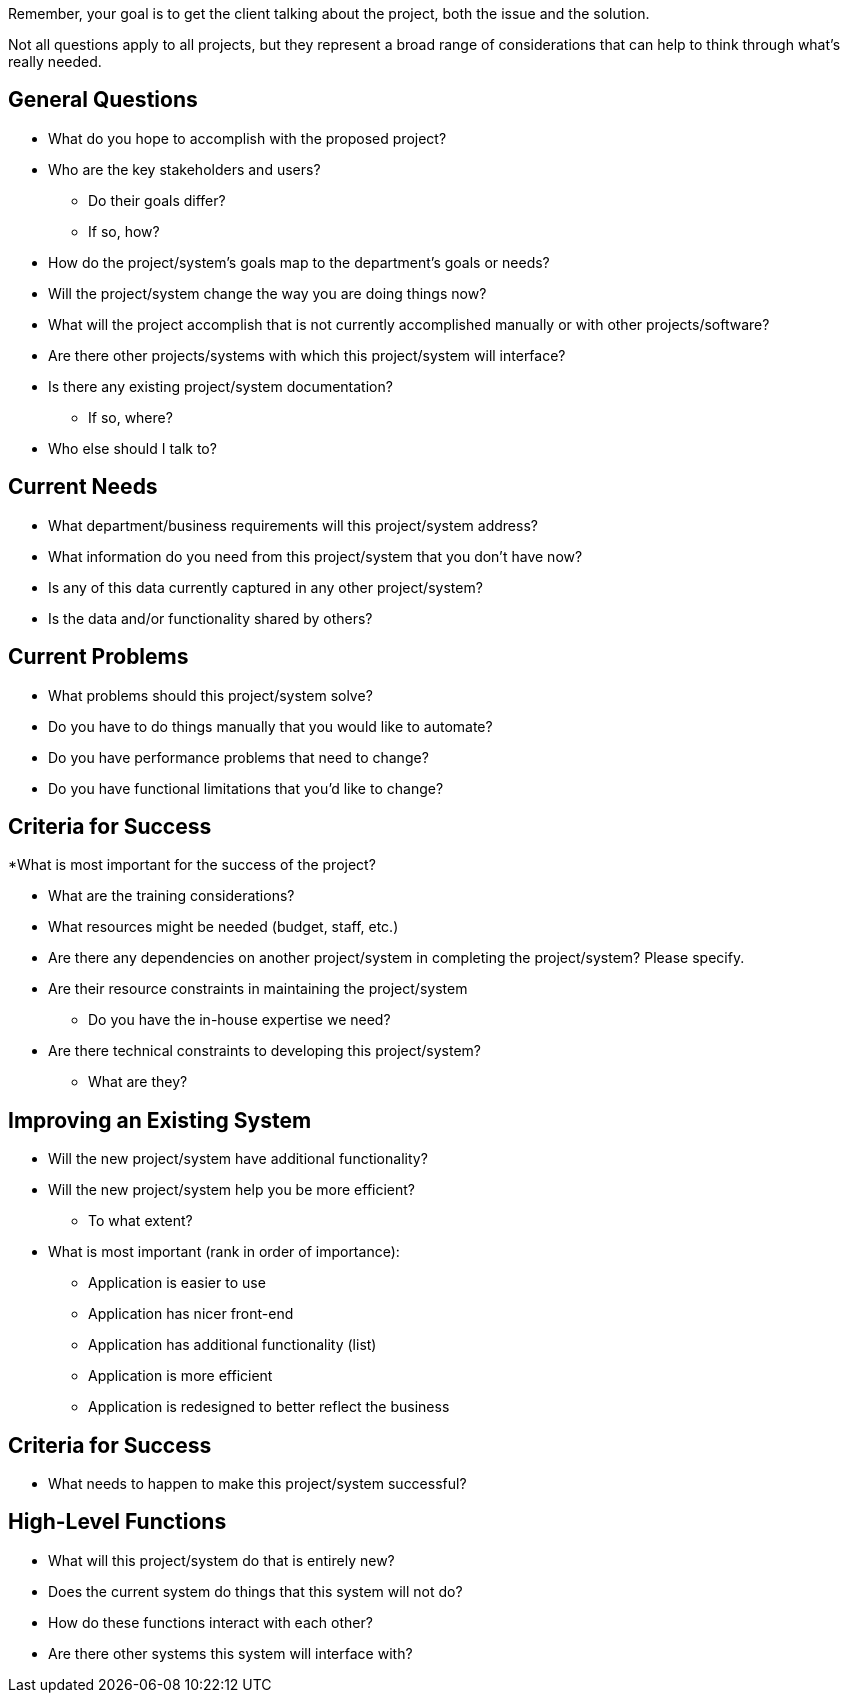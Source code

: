 Remember, your goal is to get the client talking about the project, both the issue and the solution.

Not all questions apply to all projects, but they represent a broad range of considerations that can help to think through what’s really needed.

== General Questions

* What do you hope to accomplish with the proposed project?

* Who are the key stakeholders and users?

** Do their goals differ?

** If so, how?

* How do the project/system’s goals map to the department’s goals or needs?

* Will the project/system change the way you are doing things now?

* What will the project accomplish that is not currently accomplished manually or with other projects/software?

* Are there other projects/systems with which this project/system will interface?

* Is there any existing project/system documentation?

** If so, where?

* Who else should I talk to?



== Current Needs

* What department/business requirements will this project/system address?

* What information do you need from this project/system that you don’t have now?

* Is any of this data currently captured in any other project/system?

* Is the data and/or functionality shared by others?



== Current Problems

* What problems should this project/system solve?

* Do you have to do things manually that you would like to automate?

* Do you have performance problems that need to change?

* Do you have functional limitations that you’d like to change?

== Criteria for Success

*What is most important for the success of the project?

* What are the training considerations?

* What resources might be needed (budget, staff, etc.)

* Are there any dependencies on another project/system in completing the project/system?	Please specify.

* Are their resource constraints in maintaining the project/system

** Do you have the in-house expertise we need?

* Are there technical constraints to developing this project/system?
** What are they?



== Improving an Existing System

* Will the new project/system have additional functionality?

* Will the new project/system help you be more efficient?

** To what extent?

* What is most important (rank in order of importance):

** Application is easier to use

** Application has nicer front-end

** Application has additional functionality (list)

** Application is more efficient

** Application is redesigned to better reflect the business



== Criteria for Success

* What needs to happen to make this project/system successful?


== High-Level Functions

* What will this project/system do that is entirely new?

* Does the current system do things that this system will not do?

* How do these functions interact with each other?

* Are there other systems this system will interface with?
